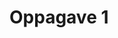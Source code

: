 #+LATEX_CLASS: article 
#+LATEX_HEADER: \usepackage{tikz,wrapfig} \usetikzlibrary{calligraphy,calc,patterns,angles,quotes,decorations.pathreplacing,intersections} \usetikzlibrary{decorations.pathreplacing,calligraphy}
#+OPTIONS: tags:t tasks:t tex:t timestamp:t toc:nil todo:t |:t author:nil date:nil

* Oppagave 1





